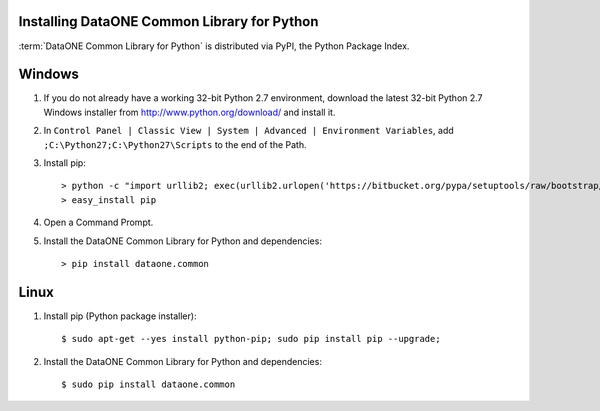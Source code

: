 Installing DataONE Common Library for Python
============================================

:term:`DataONE Common Library for Python` is distributed via PyPI, the Python
Package Index.

Windows
=======

1. If you do not already have a working 32-bit Python 2.7 environment, download
   the latest 32-bit Python 2.7 Windows installer from
   http://www.python.org/download/ and install it.

#. In ``Control Panel | Classic View | System | Advanced | Environment Variables``,
   add ``;C:\Python27;C:\Python27\Scripts`` to the end of the Path.

#. Install pip::

   > python -c "import urllib2; exec(urllib2.urlopen('https://bitbucket.org/pypa/setuptools/raw/bootstrap/ez_setup.py').read())"
   > easy_install pip

#. Open a Command Prompt.

#. Install the DataONE Common Library for Python and dependencies::

   > pip install dataone.common


Linux
=====

1. Install pip (Python package installer)::

   $ sudo apt-get --yes install python-pip; sudo pip install pip --upgrade;

#. Install the DataONE Common Library for Python and dependencies::

   $ sudo pip install dataone.common
